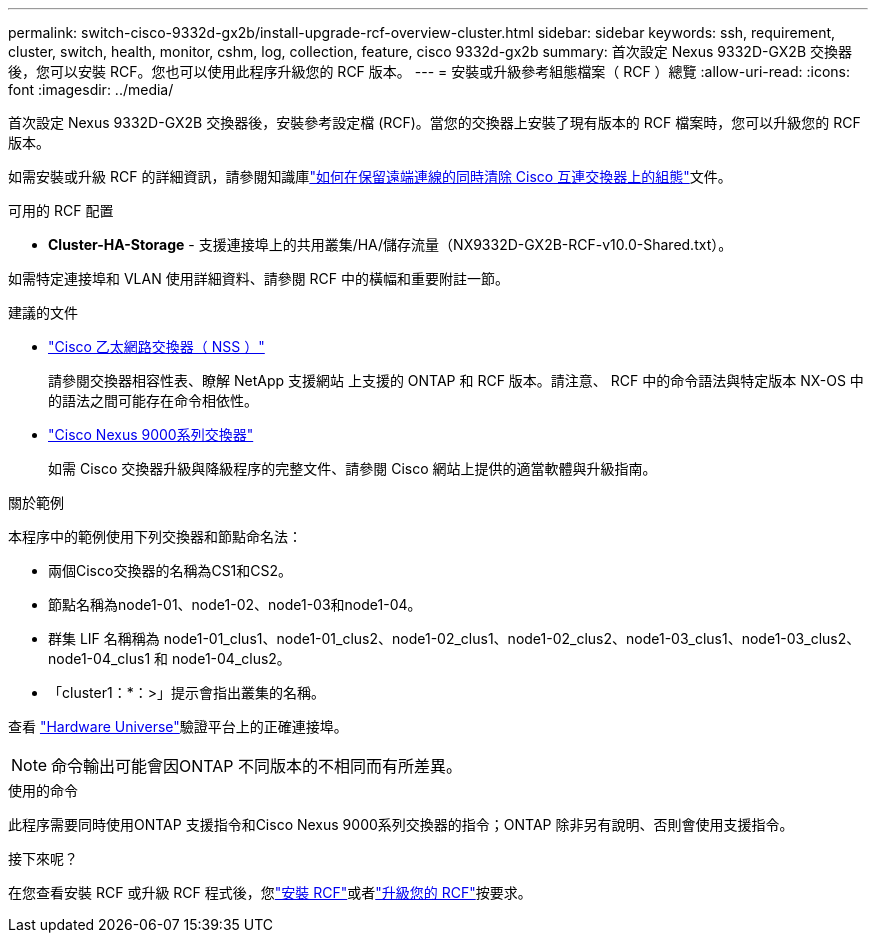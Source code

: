 ---
permalink: switch-cisco-9332d-gx2b/install-upgrade-rcf-overview-cluster.html 
sidebar: sidebar 
keywords: ssh, requirement, cluster, switch, health, monitor, cshm, log, collection, feature, cisco 9332d-gx2b 
summary: 首次設定 Nexus 9332D-GX2B 交換器後，您可以安裝 RCF。您也可以使用此程序升級您的 RCF 版本。 
---
= 安裝或升級參考組態檔案（ RCF ）總覽
:allow-uri-read: 
:icons: font
:imagesdir: ../media/


[role="lead"]
首次設定 Nexus 9332D-GX2B 交換器後，安裝參考設定檔 (RCF)。當您的交換器上安裝了現有版本的 RCF 檔案時，您可以升級您的 RCF 版本。

如需安裝或升級 RCF 的詳細資訊，請參閱知識庫link:https://kb.netapp.com/on-prem/Switches/Cisco-KBs/How_to_clear_configuration_on_a_Cisco_interconnect_switch_while_retaining_remote_connectivity["如何在保留遠端連線的同時清除 Cisco 互連交換器上的組態"^]文件。

.可用的 RCF 配置
* *Cluster-HA-Storage* - 支援連接埠上的共用叢集/HA/儲存流量（NX9332D-GX2B-RCF-v10.0-Shared.txt）。


如需特定連接埠和 VLAN 使用詳細資料、請參閱 RCF 中的橫幅和重要附註一節。

.建議的文件
* link:https://mysupport.netapp.com/site/info/cisco-ethernet-switch["Cisco 乙太網路交換器（ NSS ）"^]
+
請參閱交換器相容性表、瞭解 NetApp 支援網站 上支援的 ONTAP 和 RCF 版本。請注意、 RCF 中的命令語法與特定版本 NX-OS 中的語法之間可能存在命令相依性。

* link:https://www.cisco.com/c/en/us/support/switches/nexus-9000-series-switches/series.html["Cisco Nexus 9000系列交換器"^]
+
如需 Cisco 交換器升級與降級程序的完整文件、請參閱 Cisco 網站上提供的適當軟體與升級指南。



.關於範例
本程序中的範例使用下列交換器和節點命名法：

* 兩個Cisco交換器的名稱為CS1和CS2。
* 節點名稱為node1-01、node1-02、node1-03和node1-04。
* 群集 LIF 名稱稱為 node1-01_clus1、node1-01_clus2、node1-02_clus1、node1-02_clus2、node1-03_clus1、node1-03_clus2、node1-04_clus1 和 node1-04_clus2。
* 「cluster1：*：>」提示會指出叢集的名稱。


查看 https://hwu.netapp.com/SWITCH/INDEX["Hardware Universe"^]驗證平台上的正確連接埠。


NOTE: 命令輸出可能會因ONTAP 不同版本的不相同而有所差異。

.使用的命令
此程序需要同時使用ONTAP 支援指令和Cisco Nexus 9000系列交換器的指令；ONTAP 除非另有說明、否則會使用支援指令。

.接下來呢？
在您查看安裝 RCF 或升級 RCF 程式後，您link:install-rcf-software-9332d-cluster.html["安裝 RCF"]或者link:upgrade-rcf-software-9332d-cluster.html["升級您的 RCF"]按要求。
